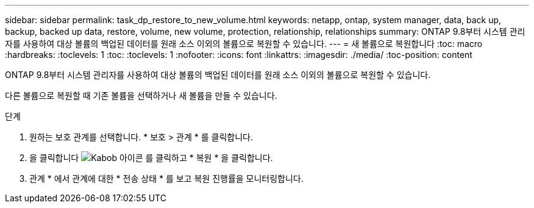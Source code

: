 ---
sidebar: sidebar 
permalink: task_dp_restore_to_new_volume.html 
keywords: netapp, ontap, system manager, data, back up, backup, backed up data, restore, volume, new volume, protection, relationship, relationships 
summary: ONTAP 9.8부터 시스템 관리자를 사용하여 대상 볼륨의 백업된 데이터를 원래 소스 이외의 볼륨으로 복원할 수 있습니다. 
---
= 새 볼륨으로 복원합니다
:toc: macro
:hardbreaks:
:toclevels: 1
:toc: 
:toclevels: 1
:nofooter: 
:icons: font
:linkattrs: 
:imagesdir: ./media/
:toc-position: content


[role="lead"]
ONTAP 9.8부터 시스템 관리자를 사용하여 대상 볼륨의 백업된 데이터를 원래 소스 이외의 볼륨으로 복원할 수 있습니다.

다른 볼륨으로 복원할 때 기존 볼륨을 선택하거나 새 볼륨을 만들 수 있습니다.

.단계
. 원하는 보호 관계를 선택합니다. * 보호 > 관계 * 를 클릭합니다.
. 을 클릭합니다 image:icon_kabob.gif["Kabob 아이콘"] 를 클릭하고 * 복원 * 을 클릭합니다.
. 관계 * 에서 관계에 대한 * 전송 상태 * 를 보고 복원 진행률을 모니터링합니다.

